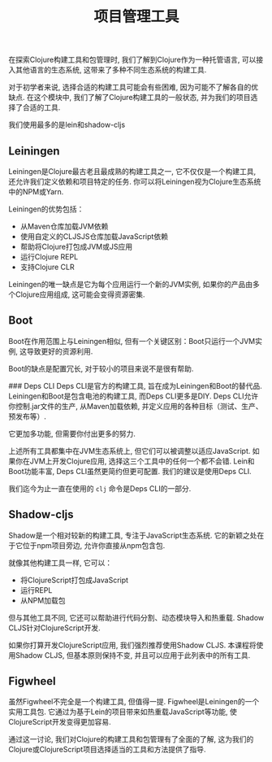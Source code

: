 #+TITLE: 项目管理工具



在探索Clojure构建工具和包管理时, 我们了解到Clojure作为一种托管语言, 可以接入其他语言的生态系统, 这带来了多种不同生态系统的构建工具.

对于初学者来说, 选择合适的构建工具可能会有些困难, 因为可能不了解各自的优缺点. 在这个模块中, 我们了解了Clojure构建工具的一般状态, 并为我们的项目选择了合适的工具.

我们使用最多的是lein和shadow-cljs

** Leiningen
Leiningen是Clojure最古老且最成熟的构建工具之一, 它不仅仅是一个构建工具, 还允许我们定义依赖和项目特定的任务. 你可以将Leiningen视为Clojure生态系统中的NPM或Yarn.

Leiningen的优势包括：
- 从Maven仓库加载JVM依赖
- 使用自定义的CLJSJS仓库加载JavaScript依赖
- 帮助将Clojure打包成JVM或JS应用
- 运行Clojure REPL
- 支持Clojure CLR

Leiningen的唯一缺点是它为每个应用运行一个新的JVM实例, 如果你的产品由多个Clojure应用组成, 这可能会变得资源密集.

** Boot
Boot在作用范围上与Leiningen相似, 但有一个关键区别：Boot只运行一个JVM实例, 这导致更好的资源利用.

Boot的缺点是配置冗长, 对于较小的项目来说不是很有帮助.

### Deps CLI
Deps CLI是官方的构建工具, 旨在成为Leiningen和Boot的替代品. Leiningen和Boot是包含电池的构建工具, 而Deps CLI更多是DIY. Deps CLI允许你控制.jar文件的生产, 从Maven加载依赖, 并定义应用的各种目标（测试、生产、预发布等）.

它更加多功能, 但需要你付出更多的努力.

上述所有工具都集中在JVM生态系统上, 但它们可以被调整以适应JavaScript. 如果你在JVM上开发Clojure应用, 选择这三个工具中的任何一个都不会错. Lein和Boot功能丰富, Deps CLI虽然更简约但更可配置. 我们的建议是使用Deps CLI.

我们迄今为止一直在使用的 ~clj~ 命令是Deps CLI的一部分.

** Shadow-cljs
Shadow是一个相对较新的构建工具, 专注于JavaScript生态系统. 它的新颖之处在于它位于npm项目旁边, 允许你直接从npm包含包.

就像其他构建工具一样, 它可以：
- 将ClojureScript打包成JavaScript
- 运行REPL
- 从NPM加载包

但与其他工具不同, 它还可以帮助进行代码分割、动态模块导入和热重载. Shadow CLJS针对ClojureScript开发.

如果你打算开发ClojureScript应用, 我们强烈推荐使用Shadow CLJS. 本课程将使用Shadow CLJS, 但基本原则保持不变, 并且可以应用于此列表中的所有工具.

** Figwheel
虽然Figwheel不完全是一个构建工具, 但值得一提. Figwheel是Leiningen的一个实用工具包. 它通过为基于Lein的项目带来如热重载JavaScript等功能, 使ClojureScript开发变得更加容易.

通过这一讨论, 我们对Clojure的构建工具和包管理有了全面的了解, 这为我们的Clojure或ClojureScript项目选择适当的工具和方法提供了指导.
